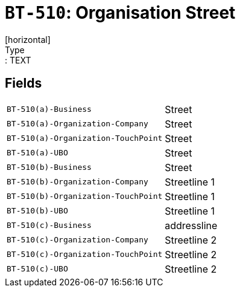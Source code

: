 = `BT-510`: Organisation Street
[horizontal]
Type:: TEXT
== Fields
[horizontal]
  `BT-510(a)-Business`:: Street
  `BT-510(a)-Organization-Company`:: Street
  `BT-510(a)-Organization-TouchPoint`:: Street
  `BT-510(a)-UBO`:: Street
  `BT-510(b)-Business`:: Street
  `BT-510(b)-Organization-Company`:: Streetline 1
  `BT-510(b)-Organization-TouchPoint`:: Streetline 1
  `BT-510(b)-UBO`:: Streetline 1
  `BT-510(c)-Business`:: addressline
  `BT-510(c)-Organization-Company`:: Streetline 2
  `BT-510(c)-Organization-TouchPoint`:: Streetline 2
  `BT-510(c)-UBO`:: Streetline 2
